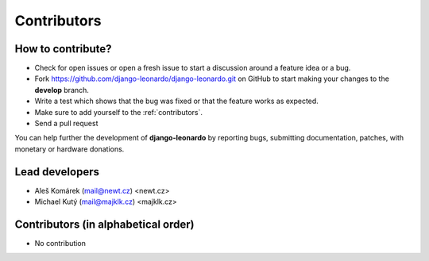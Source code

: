 ============
Contributors
============


How to contribute?
------------------

* Check for open issues or open a fresh issue to start a discussion around a feature idea or a bug.
* Fork https://github.com/django-leonardo/django-leonardo.git on GitHub to start making your changes to the **develop** branch.
* Write a test which shows that the bug was fixed or that the feature works as expected.
* Make sure to add yourself to the :ref:`contributors`.
* Send a pull request

You can help further the development of **django-leonardo** by reporting bugs, submitting documentation, patches, with monetary or hardware donations.

Lead developers
--------------
* Aleš Komárek (mail@newt.cz) <newt.cz>
* Michael Kutý (mail@majklk.cz) <majklk.cz>

Contributors (in alphabetical order)
------------------------------------

* No contribution